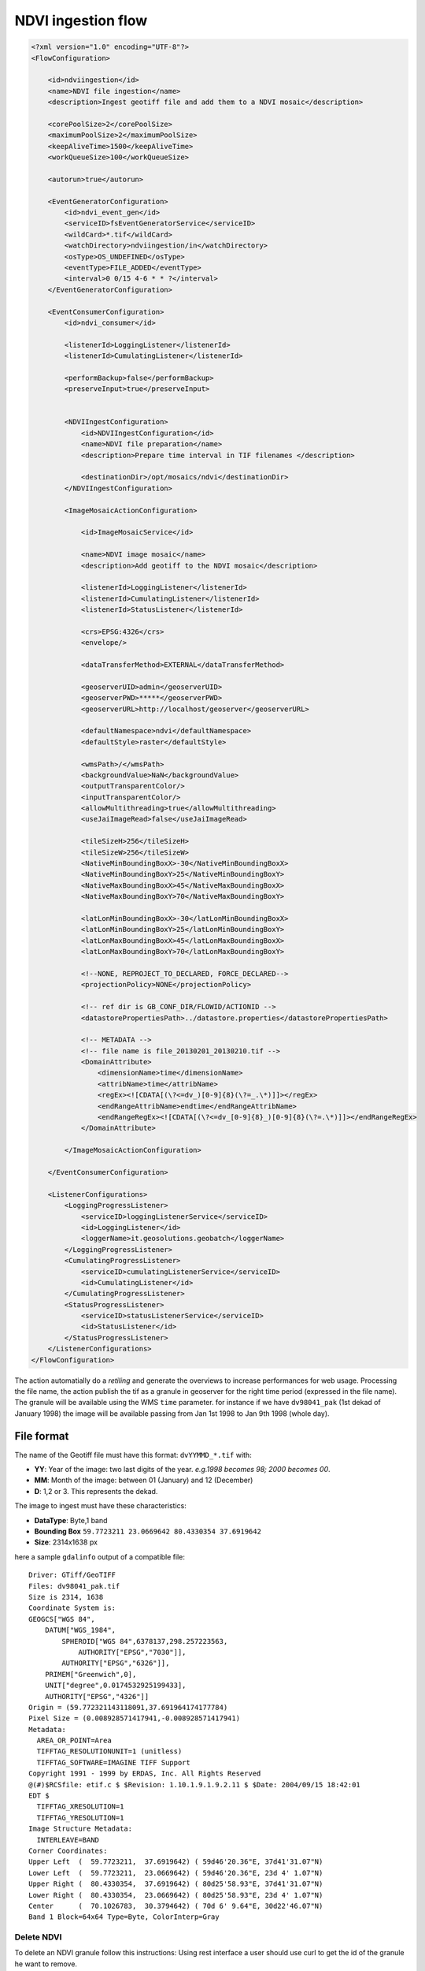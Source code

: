 .. module:: cippak.admin.conf.mapstore.ndviingestion
   :synopsis: Learn about how to configure Crop Information Portal Components.

.. _cippak.admin.conf.mapstore.ndviingestion:

===================
NDVI ingestion flow
===================

.. sourcecode:: xml

    <?xml version="1.0" encoding="UTF-8"?>
    <FlowConfiguration>

        <id>ndviingestion</id>
        <name>NDVI file ingestion</name>
        <description>Ingest geotiff file and add them to a NDVI mosaic</description>
        
        <corePoolSize>2</corePoolSize>
        <maximumPoolSize>2</maximumPoolSize>
        <keepAliveTime>1500</keepAliveTime>
        <workQueueSize>100</workQueueSize>
        
        <autorun>true</autorun>
        
        <EventGeneratorConfiguration>
            <id>ndvi_event_gen</id>
            <serviceID>fsEventGeneratorService</serviceID>
            <wildCard>*.tif</wildCard>
            <watchDirectory>ndviingestion/in</watchDirectory>
            <osType>OS_UNDEFINED</osType>
            <eventType>FILE_ADDED</eventType>
            <interval>0 0/15 4-6 * * ?</interval>
        </EventGeneratorConfiguration>

        <EventConsumerConfiguration>
            <id>ndvi_consumer</id>
            
            <listenerId>LoggingListener</listenerId>
            <listenerId>CumulatingListener</listenerId>

            <performBackup>false</performBackup>
            <preserveInput>true</preserveInput>


            <NDVIIngestConfiguration>
                <id>NDVIIngestConfiguration</id>
                <name>NDVI file preparation</name>
                <description>Prepare time interval in TIF filenames </description>

                <destinationDir>/opt/mosaics/ndvi</destinationDir>
            </NDVIIngestConfiguration>

            <ImageMosaicActionConfiguration>

                <id>ImageMosaicService</id>

                <name>NDVI image mosaic</name>
                <description>Add geotiff to the NDVI mosaic</description>

                <listenerId>LoggingListener</listenerId>
                <listenerId>CumulatingListener</listenerId>
                <listenerId>StatusListener</listenerId>

                <crs>EPSG:4326</crs>
                <envelope/>

                <dataTransferMethod>EXTERNAL</dataTransferMethod>

                <geoserverUID>admin</geoserverUID>
                <geoserverPWD>*****</geoserverPWD>
                <geoserverURL>http://localhost/geoserver</geoserverURL>

                <defaultNamespace>ndvi</defaultNamespace>
                <defaultStyle>raster</defaultStyle>

                <wmsPath>/</wmsPath>
                <backgroundValue>NaN</backgroundValue>
                <outputTransparentColor/>
                <inputTransparentColor/>
                <allowMultithreading>true</allowMultithreading>
                <useJaiImageRead>false</useJaiImageRead>

                <tileSizeH>256</tileSizeH>
                <tileSizeW>256</tileSizeW>
                <NativeMinBoundingBoxX>-30</NativeMinBoundingBoxX>
                <NativeMinBoundingBoxY>25</NativeMinBoundingBoxY>
                <NativeMaxBoundingBoxX>45</NativeMaxBoundingBoxX>
                <NativeMaxBoundingBoxY>70</NativeMaxBoundingBoxY>

                <latLonMinBoundingBoxX>-30</latLonMinBoundingBoxX>
                <latLonMinBoundingBoxY>25</latLonMinBoundingBoxY>
                <latLonMaxBoundingBoxX>45</latLonMaxBoundingBoxX>
                <latLonMaxBoundingBoxY>70</latLonMaxBoundingBoxY>

                <!--NONE, REPROJECT_TO_DECLARED, FORCE_DECLARED-->
                <projectionPolicy>NONE</projectionPolicy>

                <!-- ref dir is GB_CONF_DIR/FLOWID/ACTIONID -->
                <datastorePropertiesPath>../datastore.properties</datastorePropertiesPath>

                <!-- METADATA -->
                <!-- file name is file_20130201_20130210.tif -->
                <DomainAttribute>
                    <dimensionName>time</dimensionName>
                    <attribName>time</attribName>
                    <regEx><![CDATA[(\?<=dv_)[0-9]{8}(\?=_.\*)]]></regEx>
                    <endRangeAttribName>endtime</endRangeAttribName>
                    <endRangeRegEx><![CDATA[(\?<=dv_[0-9]{8}_)[0-9]{8}(\?=.\*)]]></endRangeRegEx>
                </DomainAttribute>

            </ImageMosaicActionConfiguration>

        </EventConsumerConfiguration>

        <ListenerConfigurations>
            <LoggingProgressListener>
                <serviceID>loggingListenerService</serviceID>
                <id>LoggingListener</id>
                <loggerName>it.geosolutions.geobatch</loggerName>
            </LoggingProgressListener>
            <CumulatingProgressListener>
                <serviceID>cumulatingListenerService</serviceID>
                <id>CumulatingListener</id>
            </CumulatingProgressListener>
            <StatusProgressListener>
                <serviceID>statusListenerService</serviceID>
                <id>StatusListener</id>
            </StatusProgressListener>
        </ListenerConfigurations>
    </FlowConfiguration>



The action automatially do a *retiling* and generate the overviews to increase performances for web usage.
Processing the file name, the action publish the tif as a granule in geoserver for the right time period (expressed in the file name).
The granule will be available using the WMS ``time`` parameter.
for instance if we have ``dv98041_pak`` (1st dekad of January 1998) the image will be available passing from Jan 1st 1998 to Jan 9th 1998 (whole day).
  
File format
^^^^^^^^^^^

The name of the Geotiff file must have this format: ``dvYYMMD_*.tif`` with:

* **YY**: Year of the image: two last digits of the year. *e.g.1998 becomes 98; 2000 becomes 00*.
* **MM**: Month of the image: between 01 (January) and 12 (December)
* **D**: 1,2 or 3. This represents the dekad.



The image to ingest must have these characteristics:

* **DataType**: Byte,1 band
* **Bounding Box**  ``59.7723211 23.0669642 80.4330354 37.6919642``
* **Size**: 2314x1638 px

here a sample ``gdalinfo`` output of a compatible file::

    Driver: GTiff/GeoTIFF
    Files: dv98041_pak.tif
    Size is 2314, 1638
    Coordinate System is:
    GEOGCS["WGS 84",
        DATUM["WGS_1984",
            SPHEROID["WGS 84",6378137,298.257223563,
                AUTHORITY["EPSG","7030"]],
            AUTHORITY["EPSG","6326"]],
        PRIMEM["Greenwich",0],
        UNIT["degree",0.0174532925199433],
        AUTHORITY["EPSG","4326"]]
    Origin = (59.772321143118091,37.691964174177784)
    Pixel Size = (0.008928571417941,-0.008928571417941)
    Metadata:
      AREA_OR_POINT=Area
      TIFFTAG_RESOLUTIONUNIT=1 (unitless)
      TIFFTAG_SOFTWARE=IMAGINE TIFF Support
    Copyright 1991 - 1999 by ERDAS, Inc. All Rights Reserved
    @(#)$RCSfile: etif.c $ $Revision: 1.10.1.9.1.9.2.11 $ $Date: 2004/09/15 18:42:01
    EDT $
      TIFFTAG_XRESOLUTION=1
      TIFFTAG_YRESOLUTION=1
    Image Structure Metadata:
      INTERLEAVE=BAND
    Corner Coordinates:
    Upper Left  (  59.7723211,  37.6919642) ( 59d46'20.36"E, 37d41'31.07"N)
    Lower Left  (  59.7723211,  23.0669642) ( 59d46'20.36"E, 23d 4' 1.07"N)
    Upper Right (  80.4330354,  37.6919642) ( 80d25'58.93"E, 37d41'31.07"N)
    Lower Right (  80.4330354,  23.0669642) ( 80d25'58.93"E, 23d 4' 1.07"N)
    Center      (  70.1026783,  30.3794642) ( 70d 6' 9.64"E, 30d22'46.07"N)
    Band 1 Block=64x64 Type=Byte, ColorInterp=Gray
    
    
Delete NDVI
===========

To delete an NDVI granule follow this instructions:
Using rest interface a user should use curl to get the id of the granule he want to remove.

.. sourcecode:: bash

    curl `GET /geoserver/rest/workspaces/ndvi/coveragestores/ndvi/coverages/ndvi/index/granules.json` 

    Response: 
    {  
       "type":"FeatureCollection",
       "bbox":[  
          59.7633927459,
          23.0580358005,
          80.4419634523,
          37.6919644531
       ],
       "crs":{  
          "type":"name",
          "properties":{  
             "name":"EPSG:4326"
          }
       },
       "features":[  
          {  
             "type":"Feature",
             "geometry":{  
                "type":"Polygon",
                "coordinates":[  
                   [  
                      [  
                         59.7723,
                         23.067
                      ],
                      [  
                         59.7723,
                         37.692
                      ],
                      [  
                         80.433,
                         37.692
                      ],
                      [  
                         80.433,
                         23.067
                      ],
                      [  
                         59.7723,
                         23.067
                      ]
                   ]
                ]
             },
            "properties":{  
                "location":"dv_20130101_20130110.tif",
                "time":"2013-01-01T00:00:00.000+0000",
                "endtime":"2013-01-10T00:00:00.000+0000"
             },
             "id":"ndvi.1"
          },
       [...]
      ]
    }

    
| You can find the granule you want to delete checking the date `properties.time` that is the start time of the granule.
| For instance, if you want the 2016, Jan, 1st 10-day period, you have to look for the `2016-01-01T00:00:00.000+0000` 

Then he can use the same interface to remove the granule by id : 
.. sourcecode:: bash

    curl `DELETE /geoserver/rest/workspaces/ndvi/coveragestores/ndvi/coverages/ndvi/index/granules/<granuleId>.json`

    E.g. : 
    `DELETE /geoserver/rest/workspaces/ndvi/coveragestores/ndvi/coverages/ndvi/index/granules/ndvi.1.json`


